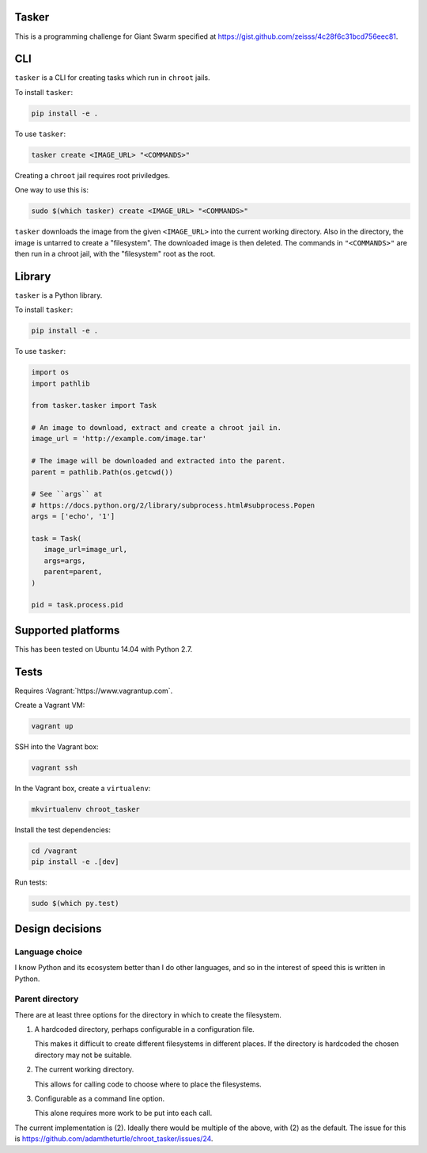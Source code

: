 .. image:: https://requires.io/github/adamtheturtle/chroot_tasker/requirements.svg?branch=master
     :target: https://requires.io/github/adamtheturtle/chroot_tasker/requirements/?branch=master
     :alt: Requirements Status

.. image:: https://travis-ci.org/adamtheturtle/chroot_tasker.svg?branch=master
    :target: https://travis-ci.org/adamtheturtle/chroot_tasker

.. image:: https://coveralls.io/repos/github/adamtheturtle/chroot_tasker/badge.svg?branch=master :target: https://coveralls.io/github/adamtheturtle/chroot_tasker?branch=master

Tasker
------

This is a programming challenge for Giant Swarm specified at
https://gist.github.com/zeisss/4c28f6c31bcd756eec81.

CLI
---

``tasker`` is a CLI for creating tasks which run in ``chroot`` jails.

To install ``tasker``:

.. code:: sh

   pip install -e .

To use ``tasker``:

.. code:: sh

   tasker create <IMAGE_URL> "<COMMANDS>"

Creating a ``chroot`` jail requires root priviledges.

One way to use this is:

.. code:: sh

   sudo $(which tasker) create <IMAGE_URL> "<COMMANDS>"

``tasker`` downloads the image from the given ``<IMAGE_URL>`` into the current working directory.
Also in the directory, the image is untarred to create a "filesystem".
The downloaded image is then deleted.
The commands in ``"<COMMANDS>"`` are then run in a chroot jail, with the "filesystem" root as the root.

Library
-------

``tasker`` is a Python library.

To install ``tasker``:

.. code:: sh

   pip install -e .

To use ``tasker``:

.. code:: python

   import os
   import pathlib

   from tasker.tasker import Task

   # An image to download, extract and create a chroot jail in.
   image_url = 'http://example.com/image.tar'

   # The image will be downloaded and extracted into the parent.
   parent = pathlib.Path(os.getcwd())

   # See ``args`` at
   # https://docs.python.org/2/library/subprocess.html#subprocess.Popen
   args = ['echo', '1']

   task = Task(
      image_url=image_url,
      args=args,
      parent=parent,
   )

   pid = task.process.pid

Supported platforms
-------------------

This has been tested on Ubuntu 14.04 with Python 2.7.

Tests
-----

Requires :Vagrant:`https://www.vagrantup.com`.

Create a Vagrant VM:

.. code:: sh

   vagrant up

SSH into the Vagrant box:

.. code:: sh

   vagrant ssh

In the Vagrant box, create a ``virtualenv``:

.. code:: sh

   mkvirtualenv chroot_tasker

Install the test dependencies:

.. code:: sh

   cd /vagrant
   pip install -e .[dev]

Run tests:

.. code:: sh

   sudo $(which py.test)

Design decisions
----------------

Language choice
^^^^^^^^^^^^^^^

I know Python and its ecosystem better than I do other languages,
and so in the interest of speed this is written in Python.

Parent directory
^^^^^^^^^^^^^^^^

There are at least three options for the directory in which to create the filesystem.

1. A hardcoded directory, perhaps configurable in a configuration file.

   This makes it difficult to create different filesystems in different places.
   If the directory is hardcoded the chosen directory may not be suitable.

2. The current working directory.

   This allows for calling code to choose where to place the filesystems.

3. Configurable as a command line option.

   This alone requires more work to be put into each call.

The current implementation is (2).
Ideally there would be multiple of the above, with (2) as the default.
The issue for this is https://github.com/adamtheturtle/chroot_tasker/issues/24.